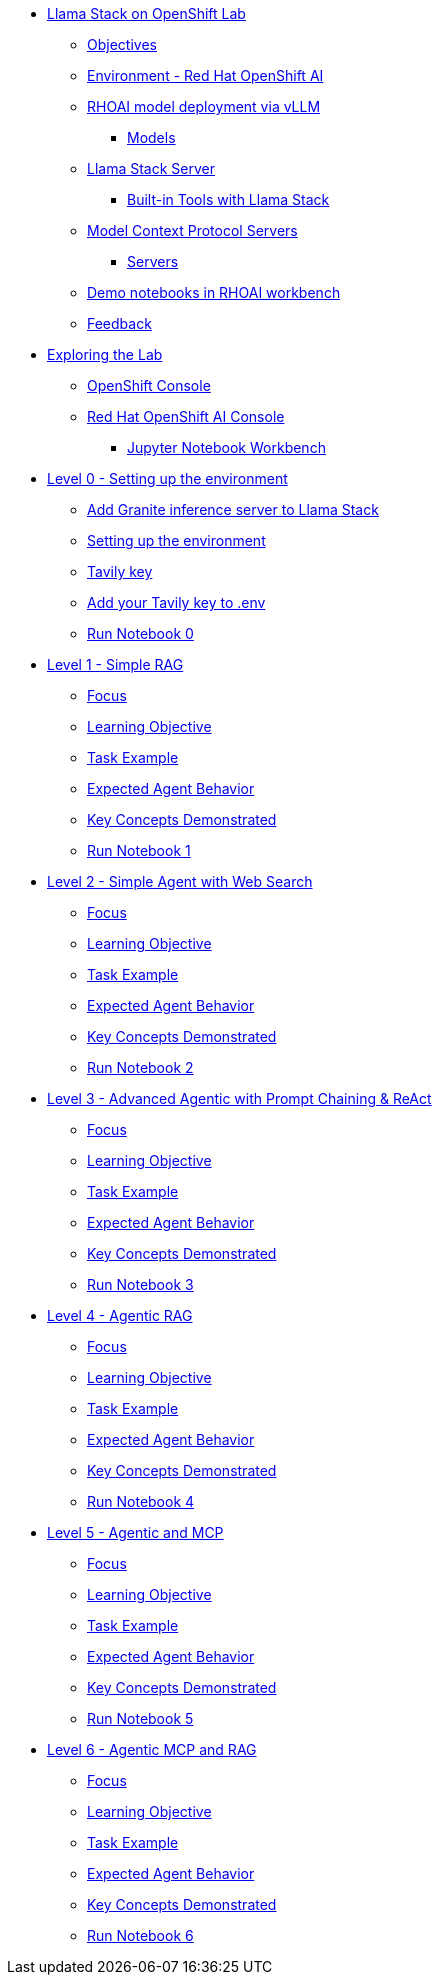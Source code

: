 * xref:index.adoc[Llama Stack on OpenShift Lab]
** xref:index.adoc#objectives[Objectives]
** xref:index.adoc#environment-red-hat-openshift-ai[Environment - Red Hat OpenShift AI]
** xref:index.adoc#rhoai-model-deployment-via-vllm[RHOAI model deployment via vLLM]
*** xref:index.adoc#models[Models]
** xref:index.adoc#llama-stack-server[Llama Stack Server]
*** xref:index.adoc#built-in-tools-with-llama-stack[Built-in Tools with Llama Stack]
** xref:index.adoc#model-context-protocol-servers[Model Context Protocol Servers]
*** xref:index.adoc#servers[Servers]
** xref:index.adoc#demo-notebooks-in-rhoai-workbench[Demo notebooks in RHOAI workbench]
** xref:index.adoc#feedback[Feedback]

* xref:exploring.adoc[Exploring the Lab]
** xref:exploring.adoc#openshift-console[OpenShift Console]
** xref:exploring.adoc#red-hat-openshift-ai-console[Red Hat OpenShift AI Console]
*** xref:exploring.adoc#jupyter-notebook-workbench[Jupyter Notebook Workbench]

* xref:module-01.adoc[Level 0 - Setting up the environment]
** xref:module-01.adoc#add-granite-inference-server-to-llama-stack[Add Granite inference server to Llama Stack]
** xref:module-01.adoc#setting-up-the-environment[Setting up the environment]
** xref:module-01.adoc#tavily-key[Tavily key]
** xref:module-01.adoc#add-your-tavily-key-to-env[Add your Tavily key to .env]
** xref:module-01.adoc#run-notebook-0[Run Notebook 0]

* xref:module-02.adoc[Level 1 - Simple RAG]
** xref:module-02.adoc#focus[Focus]
** xref:module-02.adoc#learning-objective[Learning Objective]
** xref:module-02.adoc#task-example[Task Example]
** xref:module-02.adoc#expected-agent-behavior[Expected Agent Behavior]
** xref:module-02.adoc#key-concepts-demonstrated[Key Concepts Demonstrated]
** xref:module-02.adoc#run-notebook-1[Run Notebook 1]

* xref:module-03.adoc[Level 2 - Simple Agent with Web Search]
** xref:module-03.adoc#focus[Focus]
** xref:module-03.adoc#learning-objective[Learning Objective]
** xref:module-03.adoc#task-example[Task Example]
** xref:module-03.adoc#expected-agent-behavior[Expected Agent Behavior]
** xref:module-03.adoc#key-concepts-demonstrated[Key Concepts Demonstrated]
** xref:module-03.adoc#run-notebook-2[Run Notebook 2]

* xref:module-04.adoc[Level 3 - Advanced Agentic with Prompt Chaining & ReAct]
** xref:module-04.adoc#focus[Focus]
** xref:module-04.adoc#learning-objective[Learning Objective]
** xref:module-04.adoc#task-example[Task Example]
** xref:module-04.adoc#expected-agent-behavior[Expected Agent Behavior]
** xref:module-04.adoc#key-concepts-demonstrated[Key Concepts Demonstrated]
** xref:module-04.adoc#run-notebook-3[Run Notebook 3]

* xref:module-05.adoc[Level 4 - Agentic RAG]
** xref:module-05.adoc#focus[Focus]
** xref:module-05.adoc#learning-objective[Learning Objective]
** xref:module-05.adoc#task-example[Task Example]
** xref:module-05.adoc#expected-agent-behavior[Expected Agent Behavior]
** xref:module-05.adoc#key-concepts-demonstrated[Key Concepts Demonstrated]
** xref:module-05.adoc#run-notebook-4[Run Notebook 4]

* xref:module-06.adoc[Level 5 - Agentic and MCP]
** xref:module-06.adoc#focus[Focus]
** xref:module-06.adoc#learning-objective[Learning Objective]
** xref:module-06.adoc#task-example[Task Example]
** xref:module-06.adoc#expected-agent-behavior[Expected Agent Behavior]
** xref:module-06.adoc#key-concepts-demonstrated[Key Concepts Demonstrated]
** xref:module-06.adoc#run-notebook-5[Run Notebook 5]

* xref:module-07.adoc[Level 6 - Agentic MCP and RAG]
** xref:module-07.adoc#focus[Focus]
** xref:module-07.adoc#learning-objective[Learning Objective]
** xref:module-07.adoc#task-example[Task Example]
** xref:module-07.adoc#expected-agent-behavior[Expected Agent Behavior]
** xref:module-07.adoc#key-concepts-demonstrated[Key Concepts Demonstrated]
** xref:module-07.adoc#run-notebook-6[Run Notebook 6]

